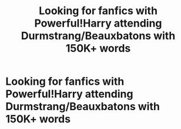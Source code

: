 #+TITLE: Looking for fanfics with Powerful!Harry attending Durmstrang/Beauxbatons with 150K+ words

* Looking for fanfics with Powerful!Harry attending Durmstrang/Beauxbatons with 150K+ words
:PROPERTIES:
:Author: A_damheirofslytherin
:Score: 3
:DateUnix: 1605040571.0
:DateShort: 2020-Nov-11
:FlairText: Request
:END:
